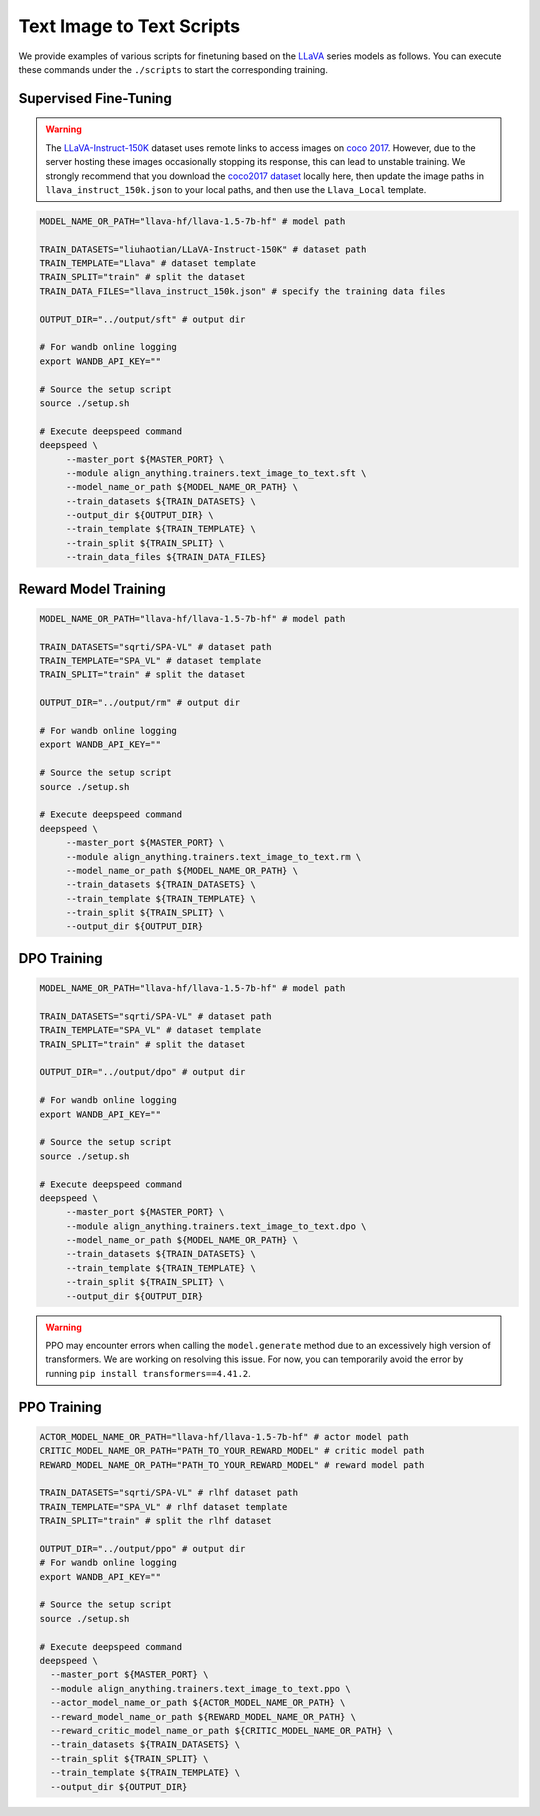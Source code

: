 Text Image to Text Scripts
==========================

We provide examples of various scripts for finetuning based on the
`LLaVA <https://huggingface.co/llava-hf>`__ series models as follows. You can execute these commands
under the ``./scripts`` to start the corresponding training.

Supervised Fine-Tuning
----------------------

.. warning::

    The `LLaVA-Instruct-150K <https://huggingface.co/datasets/liuhaotian/LLaVA-Instruct-150K>`__ dataset uses remote links to access images on `coco 2017 <https://cocodataset.org/#home>`__. However, due to the server hosting these images occasionally stopping its response, this can lead to unstable training. We strongly recommend that you download the `coco2017 dataset <http://images.cocodataset.org/zips/train2017.zip>`__ locally here, then update the image paths in ``llava_instruct_150k.json`` to your local paths, and then use the ``Llava_Local`` template.

.. code:: bash

   MODEL_NAME_OR_PATH="llava-hf/llava-1.5-7b-hf" # model path

   TRAIN_DATASETS="liuhaotian/LLaVA-Instruct-150K" # dataset path
   TRAIN_TEMPLATE="Llava" # dataset template
   TRAIN_SPLIT="train" # split the dataset
   TRAIN_DATA_FILES="llava_instruct_150k.json" # specify the training data files

   OUTPUT_DIR="../output/sft" # output dir

   # For wandb online logging
   export WANDB_API_KEY=""

   # Source the setup script
   source ./setup.sh

   # Execute deepspeed command
   deepspeed \
        --master_port ${MASTER_PORT} \
        --module align_anything.trainers.text_image_to_text.sft \
        --model_name_or_path ${MODEL_NAME_OR_PATH} \
        --train_datasets ${TRAIN_DATASETS} \
        --output_dir ${OUTPUT_DIR} \
        --train_template ${TRAIN_TEMPLATE} \
        --train_split ${TRAIN_SPLIT} \
        --train_data_files ${TRAIN_DATA_FILES}

Reward Model Training
---------------------

.. code:: bash

   MODEL_NAME_OR_PATH="llava-hf/llava-1.5-7b-hf" # model path

   TRAIN_DATASETS="sqrti/SPA-VL" # dataset path
   TRAIN_TEMPLATE="SPA_VL" # dataset template
   TRAIN_SPLIT="train" # split the dataset

   OUTPUT_DIR="../output/rm" # output dir

   # For wandb online logging
   export WANDB_API_KEY=""

   # Source the setup script
   source ./setup.sh

   # Execute deepspeed command
   deepspeed \
        --master_port ${MASTER_PORT} \
        --module align_anything.trainers.text_image_to_text.rm \
        --model_name_or_path ${MODEL_NAME_OR_PATH} \
        --train_datasets ${TRAIN_DATASETS} \
        --train_template ${TRAIN_TEMPLATE} \
        --train_split ${TRAIN_SPLIT} \
        --output_dir ${OUTPUT_DIR}

DPO Training
------------

.. code:: bash

   MODEL_NAME_OR_PATH="llava-hf/llava-1.5-7b-hf" # model path

   TRAIN_DATASETS="sqrti/SPA-VL" # dataset path
   TRAIN_TEMPLATE="SPA_VL" # dataset template
   TRAIN_SPLIT="train" # split the dataset

   OUTPUT_DIR="../output/dpo" # output dir

   # For wandb online logging
   export WANDB_API_KEY=""

   # Source the setup script
   source ./setup.sh

   # Execute deepspeed command
   deepspeed \
        --master_port ${MASTER_PORT} \
        --module align_anything.trainers.text_image_to_text.dpo \
        --model_name_or_path ${MODEL_NAME_OR_PATH} \
        --train_datasets ${TRAIN_DATASETS} \
        --train_template ${TRAIN_TEMPLATE} \
        --train_split ${TRAIN_SPLIT} \
        --output_dir ${OUTPUT_DIR}

.. warning::

    PPO may encounter errors when calling the ``model.generate`` method due to an excessively high version of transformers. We are working on resolving this issue. For now, you can temporarily avoid the error by running ``pip install transformers==4.41.2``.

PPO Training
------------

.. code:: bash

   ACTOR_MODEL_NAME_OR_PATH="llava-hf/llava-1.5-7b-hf" # actor model path
   CRITIC_MODEL_NAME_OR_PATH="PATH_TO_YOUR_REWARD_MODEL" # critic model path
   REWARD_MODEL_NAME_OR_PATH="PATH_TO_YOUR_REWARD_MODEL" # reward model path
   
   TRAIN_DATASETS="sqrti/SPA-VL" # rlhf dataset path
   TRAIN_TEMPLATE="SPA_VL" # rlhf dataset template
   TRAIN_SPLIT="train" # split the rlhf dataset

   OUTPUT_DIR="../output/ppo" # output dir
   # For wandb online logging
   export WANDB_API_KEY=""

   # Source the setup script
   source ./setup.sh

   # Execute deepspeed command
   deepspeed \
     --master_port ${MASTER_PORT} \
     --module align_anything.trainers.text_image_to_text.ppo \
     --actor_model_name_or_path ${ACTOR_MODEL_NAME_OR_PATH} \
     --reward_model_name_or_path ${REWARD_MODEL_NAME_OR_PATH} \
     --reward_critic_model_name_or_path ${CRITIC_MODEL_NAME_OR_PATH} \
     --train_datasets ${TRAIN_DATASETS} \
     --train_split ${TRAIN_SPLIT} \
     --train_template ${TRAIN_TEMPLATE} \
     --output_dir ${OUTPUT_DIR}